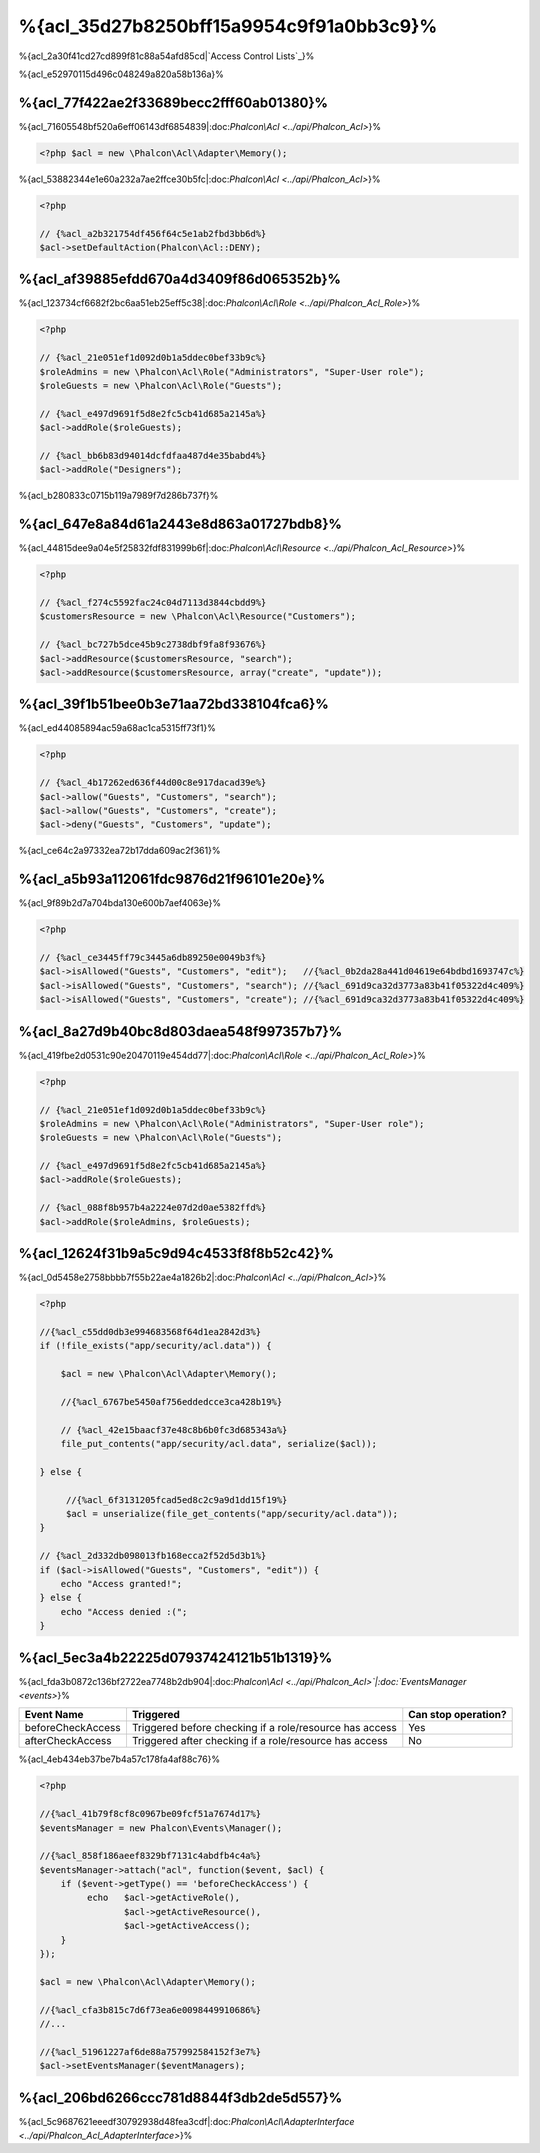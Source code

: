 %{acl_35d27b8250bff15a9954c9f91a0bb3c9}%
========================
%{acl_2a30f41cd27cd899f81c88a54afd85cd|`Access Control Lists`_}%

%{acl_e52970115d496c048249a820a58b136a}%

%{acl_77f422ae2f33689becc2fff60ab01380}%
---------------
%{acl_71605548bf520a6eff06143df6854839|:doc:`Phalcon\\Acl <../api/Phalcon_Acl>`}%

.. code-block:: php

    <?php $acl = new \Phalcon\Acl\Adapter\Memory();


%{acl_53882344e1e60a232a7ae2ffce30b5fc|:doc:`Phalcon\\Acl <../api/Phalcon_Acl>`}%

.. code-block:: php

    <?php

    // {%acl_a2b321754df456f64c5e1ab2fbd3bb6d%}
    $acl->setDefaultAction(Phalcon\Acl::DENY);


%{acl_af39885efdd670a4d3409f86d065352b}%
-----------------------
%{acl_123734cf6682f2bc6aa51eb25eff5c38|:doc:`Phalcon\\Acl\\Role <../api/Phalcon_Acl_Role>`}%

.. code-block:: php

    <?php

    // {%acl_21e051ef1d092d0b1a5ddec0bef33b9c%}
    $roleAdmins = new \Phalcon\Acl\Role("Administrators", "Super-User role");
    $roleGuests = new \Phalcon\Acl\Role("Guests");

    // {%acl_e497d9691f5d8e2fc5cb41d685a2145a%}
    $acl->addRole($roleGuests);

    // {%acl_bb6b83d94014dcfdfaa487d4e35babd4%}
    $acl->addRole("Designers");


%{acl_b280833c0715b119a7989f7d286b737f}%

%{acl_647e8a84d61a2443e8d863a01727bdb8}%
----------------
%{acl_44815dee9a04e5f25832fdf831999b6f|:doc:`Phalcon\\Acl\\Resource <../api/Phalcon_Acl_Resource>`}%

.. code-block:: php

    <?php

    // {%acl_f274c5592fac24c04d7113d3844cbdd9%}
    $customersResource = new \Phalcon\Acl\Resource("Customers");

    // {%acl_bc727b5dce45b9c2738dbf9fa8f93676%}
    $acl->addResource($customersResource, "search");
    $acl->addResource($customersResource, array("create", "update"));


%{acl_39f1b51bee0b3e71aa72bd338104fca6}%
------------------------
%{acl_ed44085894ac59a68ac1ca5315ff73f1}%

.. code-block:: php

    <?php

    // {%acl_4b17262ed636f44d00c8e917dacad39e%}
    $acl->allow("Guests", "Customers", "search");
    $acl->allow("Guests", "Customers", "create");
    $acl->deny("Guests", "Customers", "update");


%{acl_ce64c2a97332ea72b17dda609ac2f361}%

%{acl_a5b93a112061fdc9876d21f96101e20e}%
---------------
%{acl_9f89b2d7a704bda130e600b7aef4063e}%

.. code-block:: php

    <?php

    // {%acl_ce3445ff79c3445a6db89250e0049b3f%}
    $acl->isAllowed("Guests", "Customers", "edit");   //{%acl_0b2da28a441d04619e64bdbd1693747c%}
    $acl->isAllowed("Guests", "Customers", "search"); //{%acl_691d9ca32d3773a83b41f05322d4c409%}
    $acl->isAllowed("Guests", "Customers", "create"); //{%acl_691d9ca32d3773a83b41f05322d4c409%}


%{acl_8a27d9b40bc8d803daea548f997357b7}%
-----------------
%{acl_419fbe2d0531c90e20470119e454dd77|:doc:`Phalcon\\Acl\\Role <../api/Phalcon_Acl_Role>`}%

.. code-block:: php

    <?php

    // {%acl_21e051ef1d092d0b1a5ddec0bef33b9c%}
    $roleAdmins = new \Phalcon\Acl\Role("Administrators", "Super-User role");
    $roleGuests = new \Phalcon\Acl\Role("Guests");

    // {%acl_e497d9691f5d8e2fc5cb41d685a2145a%}
    $acl->addRole($roleGuests);

    // {%acl_088f8b957b4a2224e07d2d0ae5382ffd%}
    $acl->addRole($roleAdmins, $roleGuests);


%{acl_12624f31b9a5c9d94c4533f8f8b52c42}%
---------------------
%{acl_0d5458e2758bbbb7f55b22ae4a1826b2|:doc:`Phalcon\\Acl <../api/Phalcon_Acl>`}%

.. code-block:: php

    <?php

    //{%acl_c55dd0db3e994683568f64d1ea2842d3%}
    if (!file_exists("app/security/acl.data")) {

        $acl = new \Phalcon\Acl\Adapter\Memory();

        //{%acl_6767be5450af756eddedcce3ca428b19%}

        // {%acl_42e15baacf37e48c8b6b0fc3d685343a%}
        file_put_contents("app/security/acl.data", serialize($acl));

    } else {

         //{%acl_6f3131205fcad5ed8c2c9a9d1dd15f19%}
         $acl = unserialize(file_get_contents("app/security/acl.data"));
    }

    // {%acl_2d332db098013fb168ecca2f52d5d3b1%}
    if ($acl->isAllowed("Guests", "Customers", "edit")) {
        echo "Access granted!";
    } else {
        echo "Access denied :(";
    }


%{acl_5ec3a4b22225d07937424121b51b1319}%
----------
%{acl_fda3b0872c136bf2722ea7748b2db904|:doc:`Phalcon\\Acl <../api/Phalcon_Acl>`|:doc:`EventsManager <events>`}%

+----------------------+------------------------------------------------------------+---------------------+
| Event Name           | Triggered                                                  | Can stop operation? |
+======================+============================================================+=====================+
| beforeCheckAccess    | Triggered before checking if a role/resource has access    | Yes                 |
+----------------------+------------------------------------------------------------+---------------------+
| afterCheckAccess     | Triggered after checking if a role/resource has access     | No                  |
+----------------------+------------------------------------------------------------+---------------------+


%{acl_4eb434eb37be7b4a57c178fa4af88c76}%

.. code-block:: php

    <?php

    //{%acl_41b79f8cf8c0967be09fcf51a7674d17%}
    $eventsManager = new Phalcon\Events\Manager();

    //{%acl_858f186aeef8329bf7131c4abdfb4c4a%}
    $eventsManager->attach("acl", function($event, $acl) {
        if ($event->getType() == 'beforeCheckAccess') {
             echo   $acl->getActiveRole(),
                    $acl->getActiveResource(),
                    $acl->getActiveAccess();
        }
    });

    $acl = new \Phalcon\Acl\Adapter\Memory();

    //{%acl_cfa3b815c7d6f73ea6e0098449910686%}
    //...

    //{%acl_51961227af6de88a757992584152f3e7%}
    $acl->setEventsManager($eventManagers);


%{acl_206bd6266ccc781d8844f3db2de5d557}%
------------------------------
%{acl_5c9687621eeedf30792938d48fea3cdf|:doc:`Phalcon\\Acl\\AdapterInterface <../api/Phalcon_Acl_AdapterInterface>`}%

